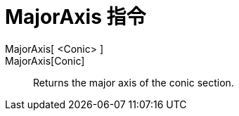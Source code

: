 = MajorAxis 指令
:page-en: commands/MajorAxis
ifdef::env-github[:imagesdir: /zh/modules/ROOT/assets/images]

MajorAxis[ <Conic> ]::
MajorAxis[Conic]::
  Returns the major axis of the conic section.
